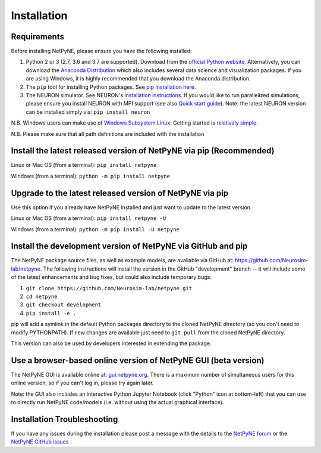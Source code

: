 .. _install:

Installation
=======================================


Requirements 
------------------------------------------------------

Before installing NetPyNE, please ensure you have the following installed:

1) Python 2 or 3 (2.7, 3.6 and 3.7 are supported). Download from the `official Python website <https://www.python.org/>`_. Alternatively, you can download the `Anaconda Distribution <https://www.anaconda.com/distribution/>`_ which also includes several data science and visualization packages. If you are using Windows, it is highly recommended that you download the Anaconda distribution.

2) The ``pip`` tool for installing Python packages. See `pip installation here <https://pip.pypa.io/en/stable/installing/>`_.

3) The NEURON simulator. See NEURON's `installation instructions <http://www.neuron.yale.edu/neuron/download/>`_. If you would like to run parallelized simulations, please ensure you install NEURON with MPI support (see also `Quick start guide <https://neuron.yale.edu/ftp/neuron/2019umn/neuron-quickstart.pdf>`_). Note: the latest NEURON version can be installed simply via: ``pip install neuron``

N.B. Windows users can make use of `Windows Subsystem Linux <https://learn.microsoft.com/en-us/windows/wsl/install>`_. Getting started is `relatively simple <https://jchen6727.github.io/portal/wsl/neuron/netpyne/python/2022/10/31/A-Neurosim-Build-Using-Windows-Subsystem-Linux!.html>`_.

N.B. Please make sure that all path definitions are included with the installation

Install the latest released version of NetPyNE via pip (Recommended)
------------------------------------------------------

Linux or Mac OS (from a terminal):  ``pip install netpyne``

Windows (from a terminal): ``python -m pip install netpyne``

Upgrade to the latest released version of NetPyNE via pip
------------------------------------------------------

Use this option if you already have NetPyNE installed and just want to update to the latest version.

Linux or Mac OS (from a terminal): ``pip install netpyne -U``

Windows (from a terminal): ``python -m pip install -U netpyne``


Install the development version of NetPyNE via GitHub and pip
------------------------------------------------------

The NetPyNE package source files, as well as example models, are available via GitHub at: https://github.com/Neurosim-lab/netpyne. The following instructions will install the version in the GitHub "development" branch -- it will include some of the latest enhancements and bug fixes, but could also include temporary bugs:

1) ``git clone https://github.com/Neurosim-lab/netpyne.git``
2) ``cd netpyne``
3) ``git checkout development``
4) ``pip install -e .``

pip will add a symlink in the default Python packages directory to the cloned NetPyNE directory (so you don't need to modify PYTHONPATH). If new changes are available just need to ``git pull`` from the cloned NetPyNE directory.

This version can also be used by developers interested in extending the package. 

.. _install_gui:

Use a browser-based online version of NetPyNE GUI (beta version)
------------------------------------------------------

The NetPyNE GUI is available online at: `gui.netpyne.org <http://gui.netpyne.org>`_. There is a maximum number of simultaneous users for this online version, so if you can't log in, please try again later. 

Note: the GUI also includes an interactive Python Jupyter Notebook (click "Python" icon at bottom-left) that you can use to directly run NetPyNE code/models (i.e. without using the actual graphical interface). 

Installation Troubleshooting
------------------------------------------------------
If you have any issues during the installation please post a message with the details to the `NetPyNE forum <http://www.netpyne.org/forum>`_ or the `NetPyNE GitHub issues <https://github.com/Neurosim-lab/netpyne/issues>`_ .  
